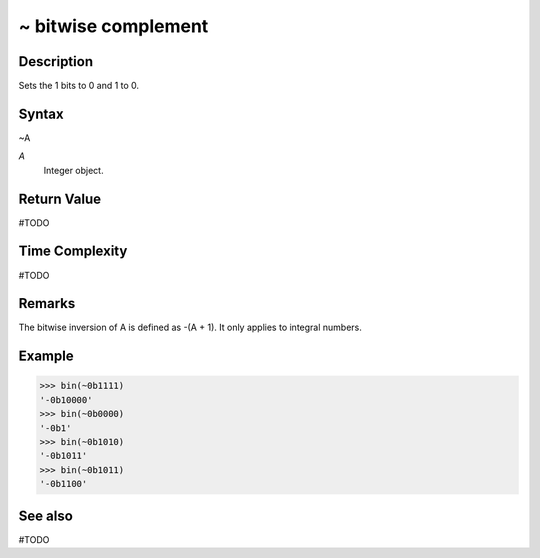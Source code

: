 ==========================
~ bitwise complement
==========================

Description
===========
Sets the 1 bits to 0 and 1 to 0.

Syntax
======
~A

*A*
    Integer object.

Return Value
============
#TODO

Time Complexity
============
#TODO

Remarks
=======
The bitwise inversion of A is defined as -(A + 1). It only applies to integral numbers.

Example
=======
>>> bin(~0b1111)
'-0b10000'
>>> bin(~0b0000)
'-0b1'
>>> bin(~0b1010)
'-0b1011'
>>> bin(~0b1011)
'-0b1100'

See also
========
#TODO